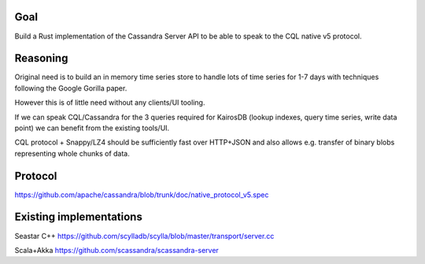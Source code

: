 Goal
====

Build a Rust implementation of the Cassandra Server API to be able to speak to the CQL native v5 protocol.

Reasoning
=========

Original need is to build an in memory time series store to handle lots of time series for 1-7 days with techniques following the Google Gorilla paper.

However this is of little need without any clients/UI tooling.

If we can speak CQL/Cassandra for the 3 queries required for KairosDB (lookup indexes, query time series, write data point) we can benefit from the existing tools/UI.

CQL protocol + Snappy/LZ4 should be sufficiently fast over HTTP+JSON and also allows e.g. transfer of binary blobs representing whole chunks of data.

Protocol
========

https://github.com/apache/cassandra/blob/trunk/doc/native_protocol_v5.spec

Existing implementations
========================

Seastar C++
https://github.com/scylladb/scylla/blob/master/transport/server.cc

Scala+Akka
https://github.com/scassandra/scassandra-server
